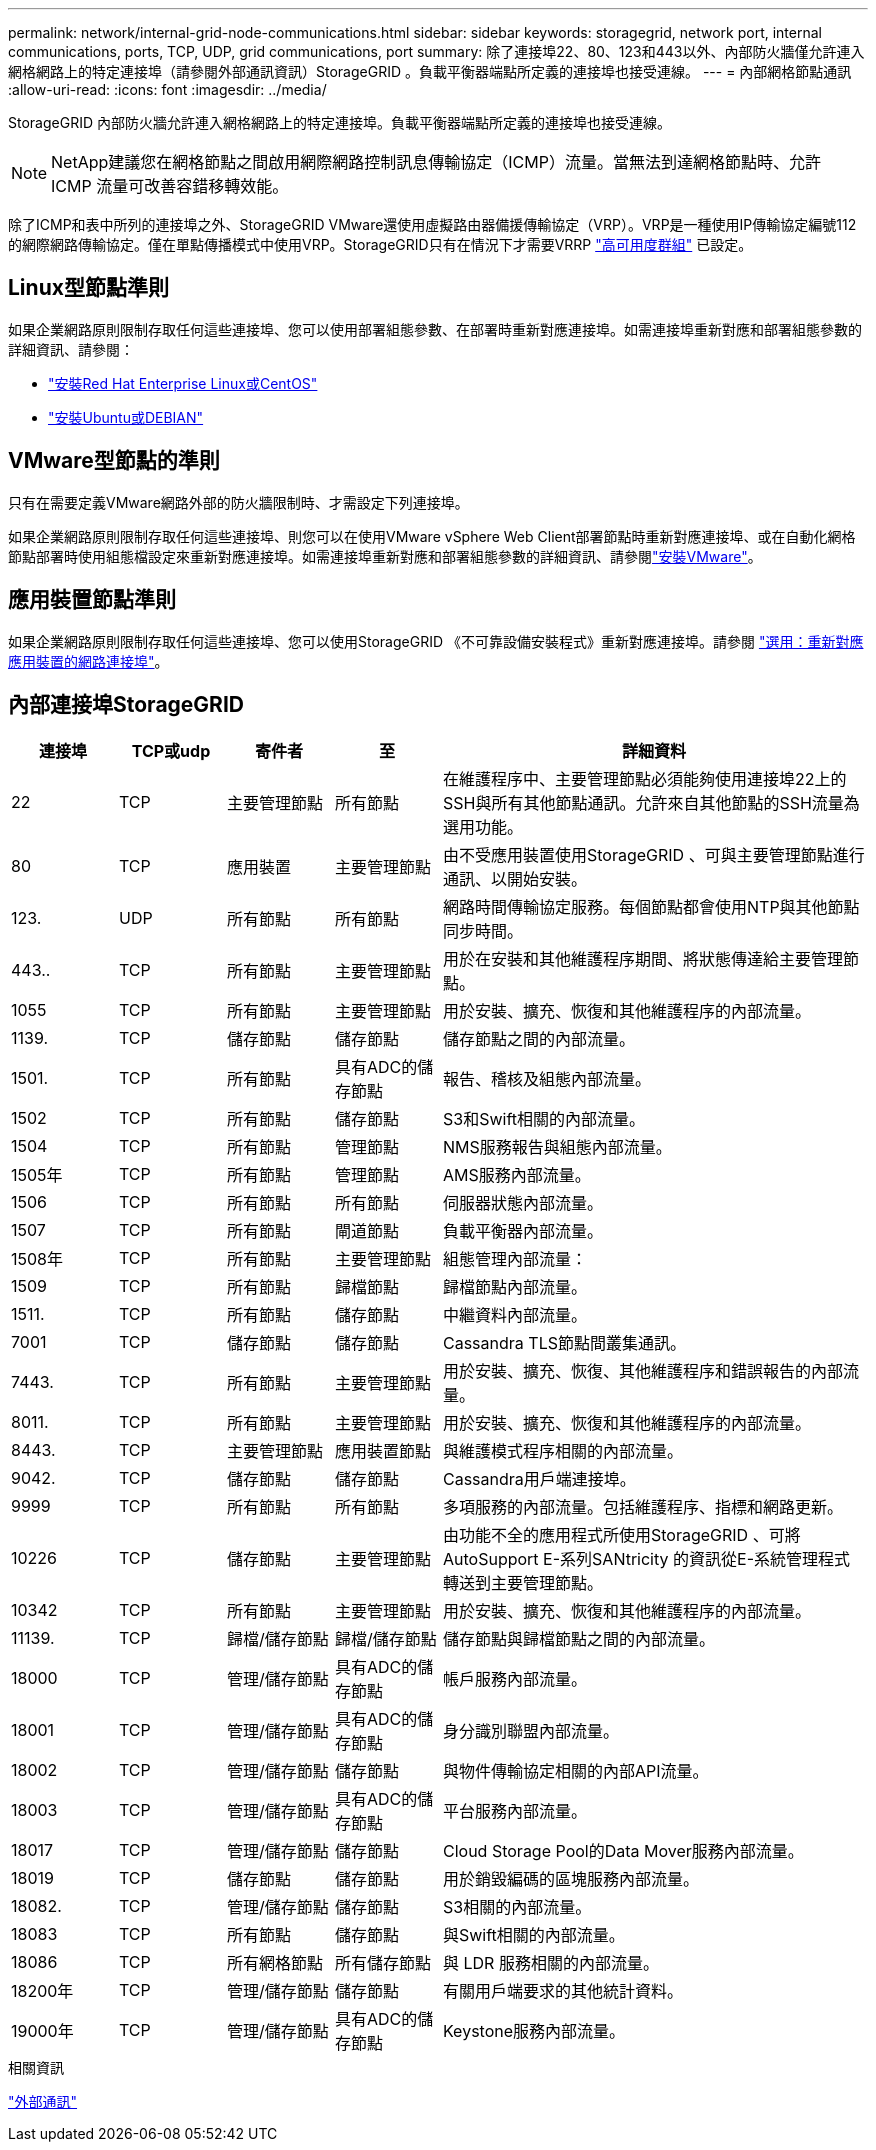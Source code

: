 ---
permalink: network/internal-grid-node-communications.html 
sidebar: sidebar 
keywords: storagegrid, network port, internal communications, ports, TCP, UDP, grid communications, port 
summary: 除了連接埠22、80、123和443以外、內部防火牆僅允許連入網格網路上的特定連接埠（請參閱外部通訊資訊）StorageGRID 。負載平衡器端點所定義的連接埠也接受連線。 
---
= 內部網格節點通訊
:allow-uri-read: 
:icons: font
:imagesdir: ../media/


[role="lead"]
StorageGRID 內部防火牆允許連入網格網路上的特定連接埠。負載平衡器端點所定義的連接埠也接受連線。


NOTE: NetApp建議您在網格節點之間啟用網際網路控制訊息傳輸協定（ICMP）流量。當無法到達網格節點時、允許 ICMP 流量可改善容錯移轉效能。

除了ICMP和表中所列的連接埠之外、StorageGRID VMware還使用虛擬路由器備援傳輸協定（VRP）。VRP是一種使用IP傳輸協定編號112的網際網路傳輸協定。僅在單點傳播模式中使用VRP。StorageGRID只有在情況下才需要VRRP link:../admin/managing-high-availability-groups.html["高可用度群組"] 已設定。



== Linux型節點準則

如果企業網路原則限制存取任何這些連接埠、您可以使用部署組態參數、在部署時重新對應連接埠。如需連接埠重新對應和部署組態參數的詳細資訊、請參閱：

* link:../rhel/index.html["安裝Red Hat Enterprise Linux或CentOS"]
* link:../ubuntu/index.html["安裝Ubuntu或DEBIAN"]




== VMware型節點的準則

只有在需要定義VMware網路外部的防火牆限制時、才需設定下列連接埠。

如果企業網路原則限制存取任何這些連接埠、則您可以在使用VMware vSphere Web Client部署節點時重新對應連接埠、或在自動化網格節點部署時使用組態檔設定來重新對應連接埠。如需連接埠重新對應和部署組態參數的詳細資訊、請參閱link:../vmware/index.html["安裝VMware"]。



== 應用裝置節點準則

如果企業網路原則限制存取任何這些連接埠、您可以使用StorageGRID 《不可靠設備安裝程式》重新對應連接埠。請參閱 link:../installconfig/optional-remapping-network-ports-for-appliance.html["選用：重新對應應用裝置的網路連接埠"]。



== 內部連接埠StorageGRID

[cols="1a,1a,1a,1a,4a"]
|===
| 連接埠 | TCP或udp | 寄件者 | 至 | 詳細資料 


 a| 
22
 a| 
TCP
 a| 
主要管理節點
 a| 
所有節點
 a| 
在維護程序中、主要管理節點必須能夠使用連接埠22上的SSH與所有其他節點通訊。允許來自其他節點的SSH流量為選用功能。



 a| 
80
 a| 
TCP
 a| 
應用裝置
 a| 
主要管理節點
 a| 
由不受應用裝置使用StorageGRID 、可與主要管理節點進行通訊、以開始安裝。



 a| 
123.
 a| 
UDP
 a| 
所有節點
 a| 
所有節點
 a| 
網路時間傳輸協定服務。每個節點都會使用NTP與其他節點同步時間。



 a| 
443..
 a| 
TCP
 a| 
所有節點
 a| 
主要管理節點
 a| 
用於在安裝和其他維護程序期間、將狀態傳達給主要管理節點。



 a| 
1055
 a| 
TCP
 a| 
所有節點
 a| 
主要管理節點
 a| 
用於安裝、擴充、恢復和其他維護程序的內部流量。



 a| 
1139.
 a| 
TCP
 a| 
儲存節點
 a| 
儲存節點
 a| 
儲存節點之間的內部流量。



 a| 
1501.
 a| 
TCP
 a| 
所有節點
 a| 
具有ADC的儲存節點
 a| 
報告、稽核及組態內部流量。



 a| 
1502
 a| 
TCP
 a| 
所有節點
 a| 
儲存節點
 a| 
S3和Swift相關的內部流量。



 a| 
1504
 a| 
TCP
 a| 
所有節點
 a| 
管理節點
 a| 
NMS服務報告與組態內部流量。



 a| 
1505年
 a| 
TCP
 a| 
所有節點
 a| 
管理節點
 a| 
AMS服務內部流量。



 a| 
1506
 a| 
TCP
 a| 
所有節點
 a| 
所有節點
 a| 
伺服器狀態內部流量。



 a| 
1507
 a| 
TCP
 a| 
所有節點
 a| 
閘道節點
 a| 
負載平衡器內部流量。



 a| 
1508年
 a| 
TCP
 a| 
所有節點
 a| 
主要管理節點
 a| 
組態管理內部流量：



 a| 
1509
 a| 
TCP
 a| 
所有節點
 a| 
歸檔節點
 a| 
歸檔節點內部流量。



 a| 
1511.
 a| 
TCP
 a| 
所有節點
 a| 
儲存節點
 a| 
中繼資料內部流量。



 a| 
7001
 a| 
TCP
 a| 
儲存節點
 a| 
儲存節點
 a| 
Cassandra TLS節點間叢集通訊。



 a| 
7443.
 a| 
TCP
 a| 
所有節點
 a| 
主要管理節點
 a| 
用於安裝、擴充、恢復、其他維護程序和錯誤報告的內部流量。



 a| 
8011.
 a| 
TCP
 a| 
所有節點
 a| 
主要管理節點
 a| 
用於安裝、擴充、恢復和其他維護程序的內部流量。



 a| 
8443.
 a| 
TCP
 a| 
主要管理節點
 a| 
應用裝置節點
 a| 
與維護模式程序相關的內部流量。



 a| 
9042.
 a| 
TCP
 a| 
儲存節點
 a| 
儲存節點
 a| 
Cassandra用戶端連接埠。



 a| 
9999
 a| 
TCP
 a| 
所有節點
 a| 
所有節點
 a| 
多項服務的內部流量。包括維護程序、指標和網路更新。



 a| 
10226
 a| 
TCP
 a| 
儲存節點
 a| 
主要管理節點
 a| 
由功能不全的應用程式所使用StorageGRID 、可將AutoSupport E-系列SANtricity 的資訊從E-系統管理程式轉送到主要管理節點。



 a| 
10342
 a| 
TCP
 a| 
所有節點
 a| 
主要管理節點
 a| 
用於安裝、擴充、恢復和其他維護程序的內部流量。



 a| 
11139.
 a| 
TCP
 a| 
歸檔/儲存節點
 a| 
歸檔/儲存節點
 a| 
儲存節點與歸檔節點之間的內部流量。



 a| 
18000
 a| 
TCP
 a| 
管理/儲存節點
 a| 
具有ADC的儲存節點
 a| 
帳戶服務內部流量。



 a| 
18001
 a| 
TCP
 a| 
管理/儲存節點
 a| 
具有ADC的儲存節點
 a| 
身分識別聯盟內部流量。



 a| 
18002
 a| 
TCP
 a| 
管理/儲存節點
 a| 
儲存節點
 a| 
與物件傳輸協定相關的內部API流量。



 a| 
18003
 a| 
TCP
 a| 
管理/儲存節點
 a| 
具有ADC的儲存節點
 a| 
平台服務內部流量。



 a| 
18017
 a| 
TCP
 a| 
管理/儲存節點
 a| 
儲存節點
 a| 
Cloud Storage Pool的Data Mover服務內部流量。



 a| 
18019
 a| 
TCP
 a| 
儲存節點
 a| 
儲存節點
 a| 
用於銷毀編碼的區塊服務內部流量。



 a| 
18082.
 a| 
TCP
 a| 
管理/儲存節點
 a| 
儲存節點
 a| 
S3相關的內部流量。



 a| 
18083
 a| 
TCP
 a| 
所有節點
 a| 
儲存節點
 a| 
與Swift相關的內部流量。



 a| 
18086
 a| 
TCP
 a| 
所有網格節點
 a| 
所有儲存節點
 a| 
與 LDR 服務相關的內部流量。



 a| 
18200年
 a| 
TCP
 a| 
管理/儲存節點
 a| 
儲存節點
 a| 
有關用戶端要求的其他統計資料。



 a| 
19000年
 a| 
TCP
 a| 
管理/儲存節點
 a| 
具有ADC的儲存節點
 a| 
Keystone服務內部流量。

|===
.相關資訊
link:external-communications.html["外部通訊"]
